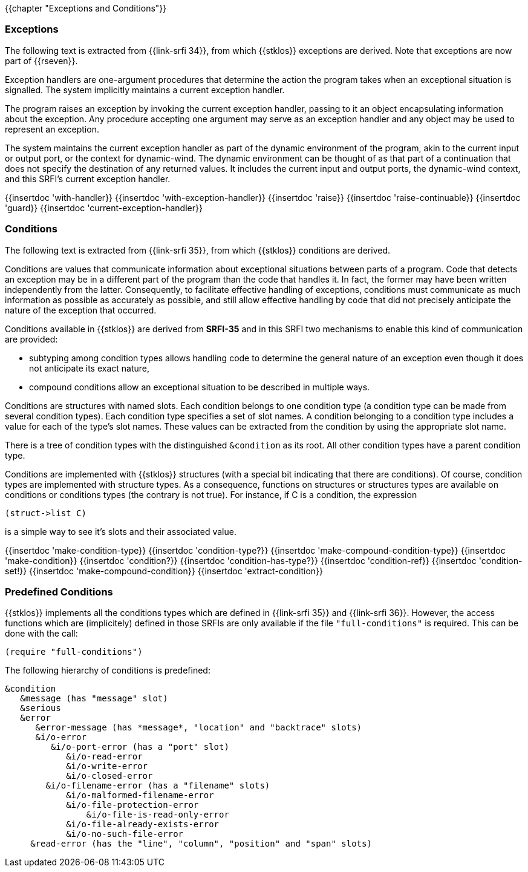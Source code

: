 //  SPDX-License-Identifier: GFDL-1.3-or-later
//
//  Copyright © 2000-2022 Erick Gallesio <eg@unice.fr>
//
//           Author: Erick Gallesio [eg@unice.fr]
//    Creation date: 26-Nov-2000 18:19 (eg)
// Last file update: 24-Feb-2022 18:13 (eg)

{{chapter "Exceptions and Conditions"}}


=== Exceptions
(((exception)))
The following text is extracted from {{link-srfi 34}}, from which
{{stklos}} exceptions are derived. Note that exceptions are now part of {{rseven}}.

Exception handlers are one-argument procedures that determine the action the
program takes when an exceptional situation is signalled. The system
implicitly maintains a current exception handler.

The program raises an exception by invoking the current exception handler,
passing to it an object encapsulating information about the exception. Any
procedure accepting one argument may serve as an exception handler and any
object may be used to represent an exception.

The system maintains the current exception handler as part of the dynamic
environment of the program, akin to the current input or output port, or the
context for dynamic-wind. The dynamic environment can be thought of as that
part of a continuation that does not specify the destination of any returned
values. It includes the current input and output ports, the dynamic-wind
context, and this SRFI's current exception handler.

{{insertdoc 'with-handler}}
{{insertdoc 'with-exception-handler}}
{{insertdoc 'raise}}
{{insertdoc 'raise-continuable}}
{{insertdoc 'guard}}
{{insertdoc 'current-exception-handler}}


=== Conditions
((("condition")))
The following text is extracted from {{link-srfi 35}}, from which
{{stklos}} conditions are derived.

Conditions are values that communicate information about exceptional
situations between parts of a program. Code that detects an exception may be
in a different part of the program than the code that handles
it. In fact, the former may have been written independently from the
latter. Consequently, to facilitate effective handling of exceptions,
conditions must communicate as much information as possible as
accurately as possible, and still allow effective handling by code
that did not precisely anticipate the nature of the exception that
occurred.

Conditions available in {{stklos}} are derived from *SRFI-35* and in this SRFI
two mechanisms to enable this kind of communication are provided:



* subtyping among condition types allows handling code to
determine the general nature of an exception even though it does
not anticipate its exact nature,
* compound conditions allow an exceptional situation to be
described in multiple ways.

Conditions are structures with named slots. Each condition belongs to
one condition type (a condition type can be made from several
condition types). Each condition type specifies a set of
slot names. A condition belonging to a condition type includes a
value for each of the type's slot names. These values can be
extracted from the condition by using the appropriate slot name.

((("&condition")))
There is a tree of condition types with the distinguished `&condition`
as its root. All other condition types have a parent condition type.

Conditions are implemented with {{stklos}} structures (with a special bit
indicating that there are conditions). Of course, condition types are
implemented with structure types. As a consequence, functions on
structures or structures types are available on conditions or
conditions types (the contrary is not true). For instance, if C is a
condition, the expression
```scheme
(struct->list C)
```
is a simple way to see it's slots and their associated value.

{{insertdoc 'make-condition-type}}
{{insertdoc 'condition-type?}}
{{insertdoc 'make-compound-condition-type}}
{{insertdoc 'make-condition}}
{{insertdoc 'condition?}}
{{insertdoc 'condition-has-type?}}
{{insertdoc 'condition-ref}}
{{insertdoc 'condition-set!}}
{{insertdoc 'make-compound-condition}}
{{insertdoc 'extract-condition}}

=== Predefined Conditions
((("SRFI-35")))
((("SRFI-36")))
{{stklos}} implements all the conditions types which are defined in
{{link-srfi 35}} and {{link-srfi 36}}.
However, the access functions which are (implicitely) defined
in those SRFIs are only available if the file `"full-conditions"` is
required. This can be done with the call:

```scheme
(require "full-conditions")
```

The following hierarchy of conditions is predefined:

```
&condition
   &message (has "message" slot)
   &serious
   &error
      &error-message (has *message*, "location" and "backtrace" slots)
      &i/o-error
         &i/o-port-error (has a "port" slot)
            &i/o-read-error
            &i/o-write-error
            &i/o-closed-error
        &i/o-filename-error (has a "filename" slots)
            &i/o-malformed-filename-error
            &i/o-file-protection-error
                &i/o-file-is-read-only-error
            &i/o-file-already-exists-error
            &i/o-no-such-file-error
     &read-error (has the "line", "column", "position" and "span" slots)
```

